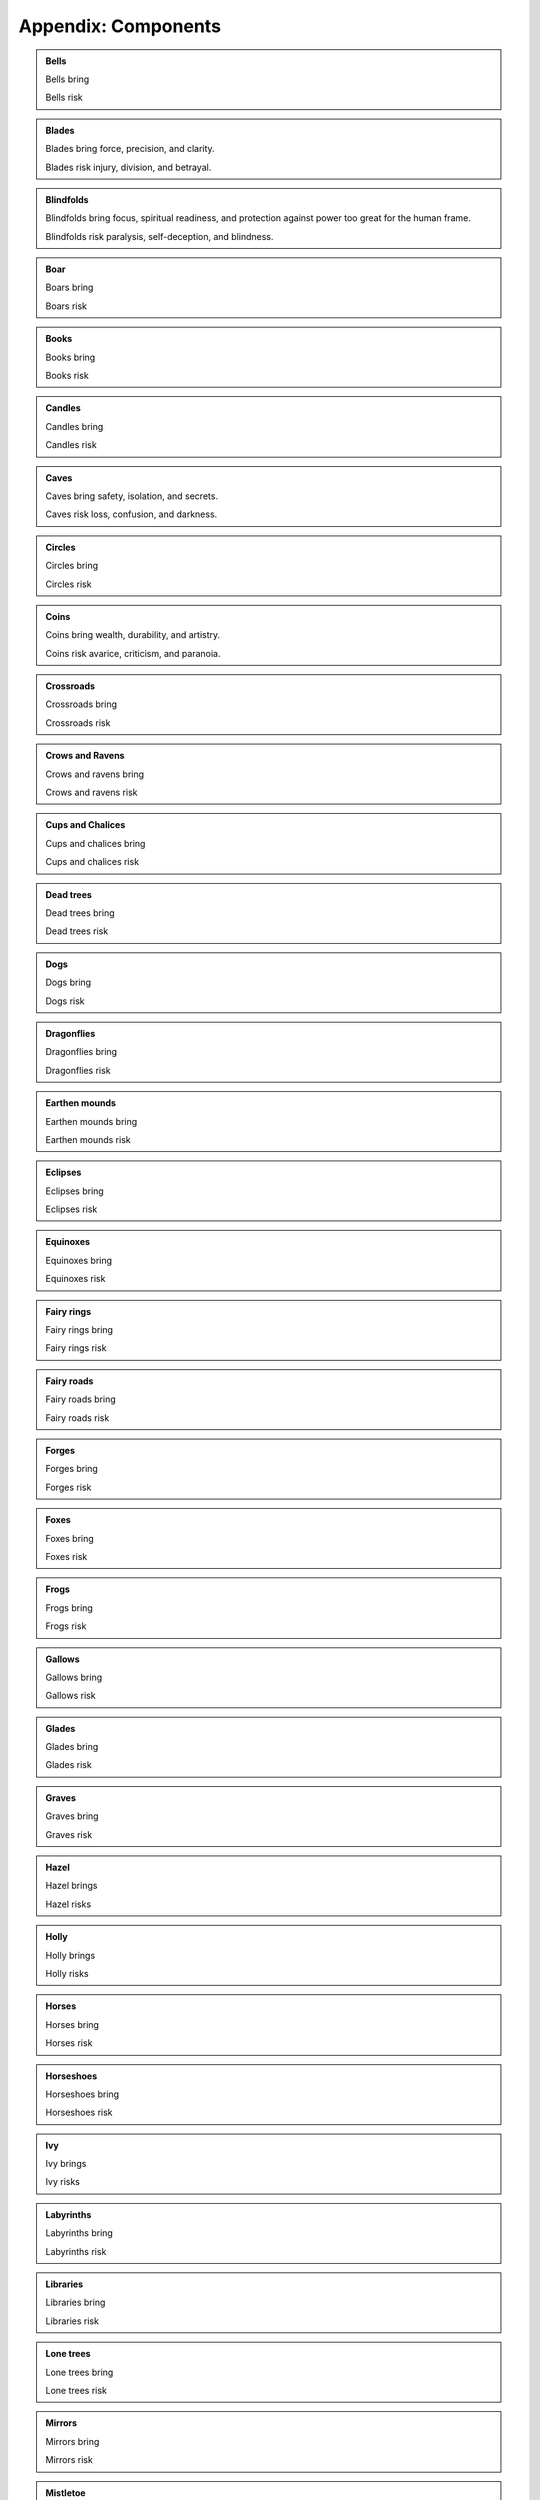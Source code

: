 ====================
Appendix: Components
====================

.. admonition:: Bells

   Bells bring

   Bells risk

.. admonition:: Blades

   Blades bring force, precision, and clarity.

   Blades risk injury, division, and betrayal.

.. admonition:: Blindfolds

   Blindfolds bring focus, spiritual readiness, and protection against
   power too great for the human frame.

   Blindfolds risk paralysis, self-deception, and blindness.

.. admonition:: Boar

   Boars bring

   Boars risk
   
.. admonition:: Books

   Books bring

   Books risk

.. admonition:: Candles

   Candles bring

   Candles risk

.. admonition:: Caves

   Caves bring safety, isolation, and secrets.

   Caves risk loss, confusion, and darkness.

.. admonition:: Circles

   Circles bring

   Circles risk

.. admonition:: Coins

   Coins bring wealth, durability, and artistry.

   Coins risk avarice, criticism, and paranoia.

.. admonition:: Crossroads

   Crossroads bring

   Crossroads risk

.. admonition:: Crows and Ravens

   Crows and ravens bring

   Crows and ravens risk

.. admonition:: Cups and Chalices

   Cups and chalices bring

   Cups and chalices risk

.. admonition:: Dead trees

   Dead trees bring

   Dead trees risk

.. admonition:: Dogs

   Dogs bring

   Dogs risk

.. admonition:: Dragonflies

   Dragonflies bring

   Dragonflies risk

.. admonition:: Earthen mounds

   Earthen mounds bring

   Earthen mounds risk

.. admonition:: Eclipses

   Eclipses bring

   Eclipses risk

.. admonition:: Equinoxes

   Equinoxes bring

   Equinoxes risk

.. admonition:: Fairy rings

   Fairy rings bring

   Fairy rings risk

.. admonition:: Fairy roads
   
   Fairy roads bring
   
   Fairy roads risk

.. admonition:: Forges

   Forges bring

   Forges risk

.. admonition:: Foxes

   Foxes bring

   Foxes risk

.. admonition:: Frogs

   Frogs bring

   Frogs risk

.. admonition:: Gallows

   Gallows bring

   Gallows risk

.. admonition:: Glades

   Glades bring

   Glades risk

.. admonition:: Graves

   Graves bring

   Graves risk

.. admonition:: Hazel

   Hazel brings

   Hazel risks

.. admonition:: Holly

   Holly brings

   Holly risks

.. admonition:: Horses

   Horses bring

   Horses risk

.. admonition:: Horseshoes

   Horseshoes bring

   Horseshoes risk

.. admonition:: Ivy

   Ivy brings

   Ivy risks

.. admonition:: Labyrinths

   Labyrinths bring

   Labyrinths risk

.. admonition:: Libraries

   Libraries bring

   Libraries risk

.. admonition:: Lone trees

   Lone trees bring

   Lone trees risk

.. admonition:: Mirrors

   Mirrors bring

   Mirrors risk

.. admonition:: Mistletoe

   Mistletoe brings

   Mistletoe risks

.. admonition:: Oak

   Oak brings

   Oak risks

.. admonition:: Rings

   Rings bring

   Rings risk

.. admonition:: Rowan

   Rowan brings

   Rowan risks

.. admonition:: Snakes

   Snakes bring

   Snakes risk

.. admonition:: Solstices

   Solstices bring

   Solstices risk

.. admonition:: Song

   Song brings timing, attention, and coordination.

   Song risks broadcasting that you are working magic, inflamed
   passions, lost time.

.. admonition:: Toads

   Toads bring

   Toads risk

.. admonition:: Towers

   Towers bring

   Towers risk

.. admonition:: Wands and Rods

   Wands and rods bring

   Wands and rods risk

.. admonition:: Wells

   Wells bring

   Wells risk

.. admonition:: Wine

   Wine brings

   Wine risks

.. admonition:: Wolves

   Wolves bring

   Wolves risk
